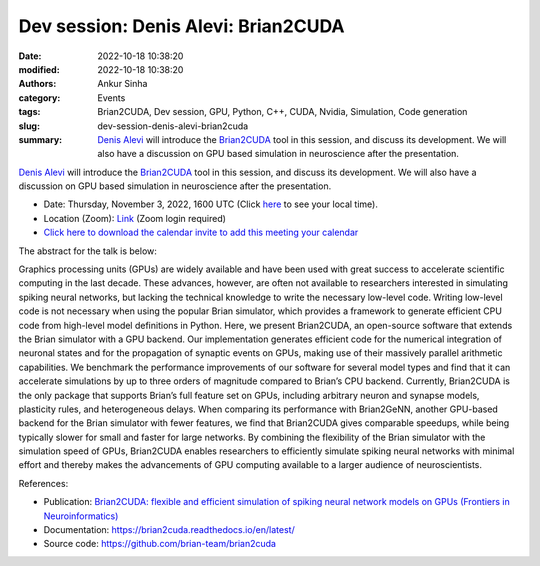 Dev session: Denis Alevi: Brian2CUDA
###############################################
:date: 2022-10-18 10:38:20
:modified: 2022-10-18 10:38:20
:authors: Ankur Sinha
:category: Events
:tags: Brian2CUDA, Dev session, GPU, Python, C++, CUDA, Nvidia, Simulation, Code generation
:slug: dev-session-denis-alevi-brian2cuda
:summary: `Denis Alevi`_ will introduce the `Brian2CUDA`_ tool in this session, and discuss its development. We will also have a discussion on GPU based simulation in neuroscience after the presentation.

`Denis Alevi`_ will introduce the `Brian2CUDA`_ tool in this session, and discuss its development. We will also have a discussion on GPU based simulation in neuroscience after the presentation.

- Date: Thursday, November 3, 2022, 1600 UTC (Click `here <https://www.timeanddate.com/worldclock/fixedtime.html?msg=Dev+session%3A+Denis+Alevi+Brian2CUDA&iso=20221103T16&p1=136&ah=1>`__ to see your local time).
- Location (Zoom): `Link <https://ucl.zoom.us/j/95692778384?pwd=VldIQ3hPTU1zczNpYjQxSSt4Z25xdz09>`__ (Zoom login required)
- `Click here to download the calendar invite to add this meeting your calendar </extras/ics/20221103-dev-session-denis-alevi-brian2cuda.ics>`__

The abstract for the talk is below:

Graphics processing units (GPUs) are widely available and have been used with
great success to accelerate scientific computing in the last decade. These
advances, however, are often not available to researchers interested in
simulating spiking neural networks, but lacking the technical knowledge to
write the necessary low-level code. Writing low-level code is not necessary
when using the popular Brian simulator, which provides a framework to generate
efficient CPU code from high-level model definitions in Python. Here, we
present Brian2CUDA, an open-source software that extends the Brian simulator
with a GPU backend. Our implementation generates efficient code for the
numerical integration of neuronal states and for the propagation of synaptic
events on GPUs, making use of their massively parallel arithmetic capabilities.
We benchmark the performance improvements of our software for several model
types and find that it can accelerate simulations by up to three orders of
magnitude compared to Brian’s CPU backend. Currently, Brian2CUDA is the only
package that supports Brian’s full feature set on GPUs, including arbitrary
neuron and synapse models, plasticity rules, and heterogeneous delays. When
comparing its performance with Brian2GeNN, another GPU-based backend for the
Brian simulator with fewer features, we find that Brian2CUDA gives comparable
speedups, while being typically slower for small and faster for large networks.
By combining the flexibility of the Brian simulator with the simulation speed
of GPUs, Brian2CUDA enables researchers to efficiently simulate spiking neural
networks with minimal effort and thereby makes the advancements of GPU
computing available to a larger audience of neuroscientists.

References:

- Publication: `Brian2CUDA: flexible and efficient simulation of spiking neural network models on GPUs (Frontiers in Neuroinformatics) <https://www.frontiersin.org/articles/10.3389/fninf.2022.883700/abstract>`__
- Documentation: https://brian2cuda.readthedocs.io/en/latest/
- Source code: https://github.com/brian-team/brian2cuda


.. _Brian2CUDA: https://brian2cuda.readthedocs.io/en/latest/
.. _Denis Alevi: https://www.sprekelerlab.org/denis/
.. _CUDA: https://www.nvidia.com/en-gb/geforce/technologies/cuda/
.. _PyNN: http://neuralensemble.org/PyNN/
.. _OpenCL: https://www.khronos.org/opencl/
